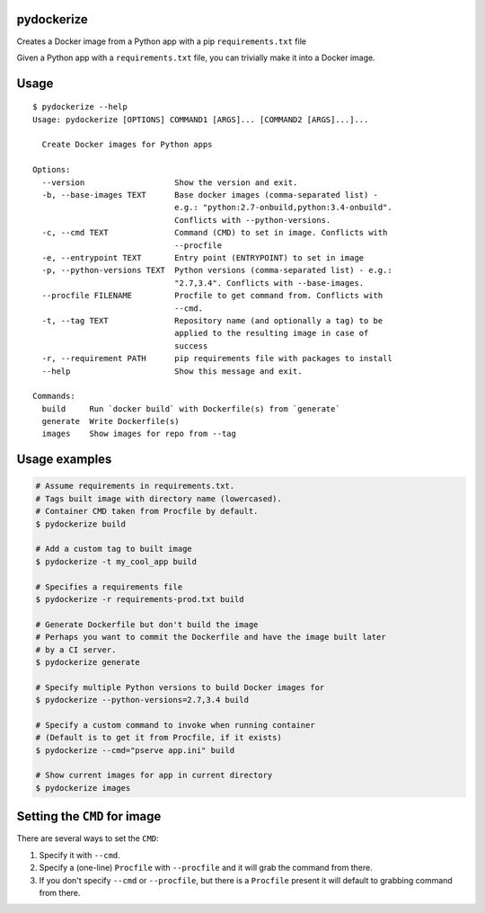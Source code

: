 pydockerize
===========

Creates a Docker image from a Python app with a pip ``requirements.txt``
file

Given a Python app with a ``requirements.txt`` file, you can trivially
make it into a Docker image.

Usage
=====

::

    $ pydockerize --help
    Usage: pydockerize [OPTIONS] COMMAND1 [ARGS]... [COMMAND2 [ARGS]...]...

      Create Docker images for Python apps

    Options:
      --version                   Show the version and exit.
      -b, --base-images TEXT      Base docker images (comma-separated list) -
                                  e.g.: "python:2.7-onbuild,python:3.4-onbuild".
                                  Conflicts with --python-versions.
      -c, --cmd TEXT              Command (CMD) to set in image. Conflicts with
                                  --procfile
      -e, --entrypoint TEXT       Entry point (ENTRYPOINT) to set in image
      -p, --python-versions TEXT  Python versions (comma-separated list) - e.g.:
                                  "2.7,3.4". Conflicts with --base-images.
      --procfile FILENAME         Procfile to get command from. Conflicts with
                                  --cmd.
      -t, --tag TEXT              Repository name (and optionally a tag) to be
                                  applied to the resulting image in case of
                                  success
      -r, --requirement PATH      pip requirements file with packages to install
      --help                      Show this message and exit.

    Commands:
      build     Run `docker build` with Dockerfile(s) from `generate`
      generate  Write Dockerfile(s)
      images    Show images for repo from --tag

Usage examples
==============

.. code:: bash

    # Assume requirements in requirements.txt.
    # Tags built image with directory name (lowercased).
    # Container CMD taken from Procfile by default.
    $ pydockerize build

    # Add a custom tag to built image
    $ pydockerize -t my_cool_app build

    # Specifies a requirements file
    $ pydockerize -r requirements-prod.txt build

    # Generate Dockerfile but don't build the image
    # Perhaps you want to commit the Dockerfile and have the image built later
    # by a CI server.
    $ pydockerize generate

    # Specify multiple Python versions to build Docker images for
    $ pydockerize --python-versions=2.7,3.4 build

    # Specify a custom command to invoke when running container
    # (Default is to get it from Procfile, if it exists)
    $ pydockerize --cmd="pserve app.ini" build

    # Show current images for app in current directory
    $ pydockerize images

Setting the ``CMD`` for image
=============================

There are several ways to set the ``CMD``:

1. Specify it with ``--cmd``.
2. Specify a (one-line) ``Procfile`` with ``--procfile`` and it will
   grab the command from there.
3. If you don't specify ``--cmd`` or ``--procfile``, but there is a
   ``Procfile`` present it will default to grabbing command from there.
